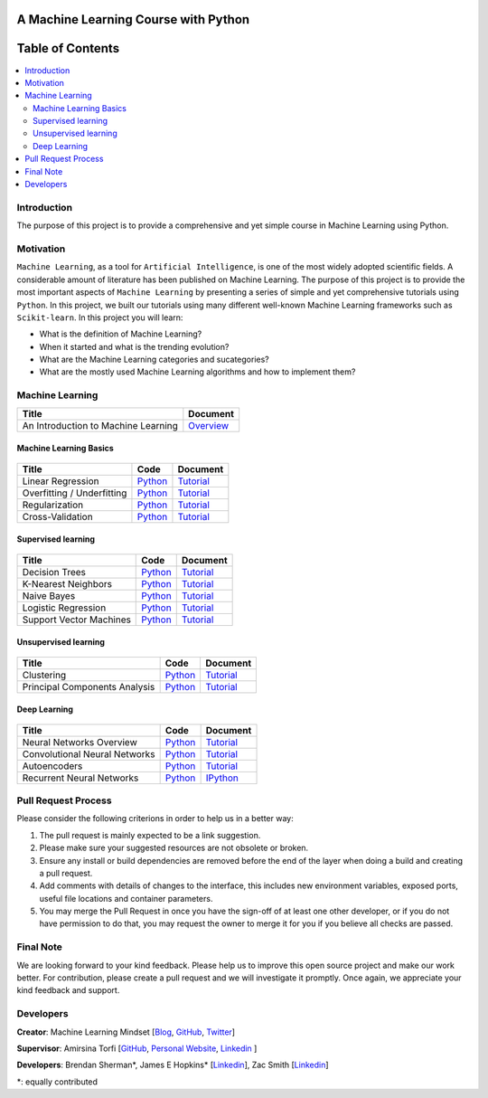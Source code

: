 .. figure:: _img/teaser.gif
  :target: https://machinelearningmindset.com/blog/

###################################################
A Machine Learning Course with Python
###################################################

.. image:: https://img.shields.io/badge/contributions-welcome-brightgreen.svg?style=flat
    :target: https://github.com/pyairesearch/machine-learning-for-everybody/pulls
.. image:: https://badges.frapsoft.com/os/v2/open-source.png?v=103
    :target: https://github.com/ellerbrock/open-source-badge/
.. image:: https://img.shields.io/badge/Made%20with-Python-1f425f.svg
      :target: https://www.python.org/
.. image:: https://img.shields.io/github/contributors/machinelearningmindset/machine-learning-course.svg
      :target: https://github.com/machinelearningmindset/machine-learning-course/graphs/contributors
.. image:: https://img.shields.io/twitter/follow/machinemindset.svg?label=Follow&style=social
      :target: https://twitter.com/machinemindset



##################
Table of Contents
##################
.. contents::
  :local:
  :depth: 4

========================
Introduction
========================

The purpose of this project is to provide a comprehensive and yet simple course in Machine Learning using Python.


============
Motivation
============

``Machine Learning``, as a tool for ``Artificial Intelligence``, is one of the most widely adopted
scientific fields. A considerable amount of literature has been published on Machine Learning.
The purpose of this project is to provide the most important aspects of ``Machine Learning`` by presenting a
series of simple and yet comprehensive tutorials using ``Python``. In this project, we built our
tutorials using many different well-known Machine Learning frameworks such as ``Scikit-learn``. In this project you will learn:

* What is the definition of Machine Learning?
* When it started and what is the trending evolution?
* What are the Machine Learning categories and sucategories?
* What are the mostly used Machine Learning algorithms and how to implement them?



=====================
Machine Learning
=====================

+--------------------------------------------------------------------+-------------------------------+
| Title                                                              |    Document                   |
+====================================================================+===============================+
| An Introduction to Machine Learning                                |   `Overview <Intro_>`_        |
+--------------------------------------------------------------------+-------------------------------+

.. _Intro: docs/source/intro/intro.rst

------------------------------------------------------------
Machine Learning Basics
------------------------------------------------------------

.. figure:: _img/intro.png
.. _lrtutorial: docs/source/content/overview/linear-regression.rst
.. _lrcode: code/overview/linear_regression

.. _overtutorial: docs/source/content/overview/overfitting.rst
.. _overcode: code/overview/overfitting

.. _regtutorial: docs/source/content/overview/regularization.rst
.. _regcode: code/overview/regularization

.. _crosstutorial: docs/source/content/overview/crossvalidation.rst
.. _crosscode: code/overview/cross-validation




+--------------------------------------------------------------------+-------------------------------+--------------------------------+
| Title                                                              |    Code                       |    Document                    |
+====================================================================+===============================+================================+
| Linear Regression                                                  | `Python <lrcode_>`_           | `Tutorial <lrtutorial_>`_      |
+--------------------------------------------------------------------+-------------------------------+--------------------------------+
| Overfitting / Underfitting                                         | `Python <overcode_>`_         | `Tutorial <overtutorial_>`_    |
+--------------------------------------------------------------------+-------------------------------+--------------------------------+
| Regularization                                                     | `Python <regcode_>`_          | `Tutorial <regtutorial_>`_     |
+--------------------------------------------------------------------+-------------------------------+--------------------------------+
| Cross-Validation                                                   | `Python <crosscode_>`_        | `Tutorial <crosstutorial_>`_   |
+--------------------------------------------------------------------+-------------------------------+--------------------------------+


------------------------------------------------------------
Supervised learning
------------------------------------------------------------

.. figure:: _img/supervised.gif

.. _dtdoc: docs/source/content/supervised/decisiontrees.rst
.. _dtcode: code/supervised/DecisionTree/decisiontrees.py

.. _knndoc: docs/source/content/supervised/knn.rst
.. _knncode: code/supervised/KNN/knn.py

.. _nbdoc: docs/source/content/supervised/bayes.rst
.. _nbcode: code/supervised/Naive_Bayes

.. _logisticrdoc: docs/source/content/supervised/logistic_regression.rst
.. _logisticrcode: supervised/Logistic_Regression/logistic_ex1.py

.. _linearsvmdoc: docs/source/content/supervised/linear_SVM.rst
.. _linearsvmcode: code/supervised/Linear_SVM/linear_svm.py



+--------------------------------------------------------------------+-------------------------------+------------------------------+
| Title                                                              |    Code                       |    Document                  |
+====================================================================+===============================+==============================+
| Decision Trees                                                     | `Python <dtcode_>`_           | `Tutorial <dtdoc_>`_         |
+--------------------------------------------------------------------+-------------------------------+------------------------------+
| K-Nearest Neighbors                                                | `Python <knncode_>`_          | `Tutorial <knndoc_>`_        |
+--------------------------------------------------------------------+-------------------------------+------------------------------+
| Naive Bayes                                                        | `Python <nbcode_>`_           |  `Tutorial <nbdoc_>`_        |
+--------------------------------------------------------------------+-------------------------------+------------------------------+
| Logistic Regression                                                | `Python <logisticrcode_>`_    |  `Tutorial <logisticrdoc_>`_ |
+--------------------------------------------------------------------+-------------------------------+------------------------------+
| Support Vector Machines                                            | `Python <linearsvmcode_>`_    | `Tutorial <linearsvmdoc_>`_  |
+--------------------------------------------------------------------+-------------------------------+------------------------------+




------------------------------------------------------------
Unsupervised learning
------------------------------------------------------------

.. figure:: _img/unsupervised.gif

.. _clusteringdoc: docs/source/content/unsupervised/clustering.rst
.. _clusteringcode: code/unsupervised/Clustering

.. _pcadoc: docs/source/content/unsupervised/pca.rst
.. _pcacode: code/unsupervised/PCA

+--------------------------------------------------------------------+-------------------------------+--------------------------------+
| Title                                                              |    Code                       |    Document                    |
+====================================================================+===============================+================================+
| Clustering                                                         | `Python <clusteringcode_>`_   | `Tutorial <clusteringdoc_>`_   |
+--------------------------------------------------------------------+-------------------------------+--------------------------------+
| Principal Components Analysis                                      | `Python <pcacode_>`_          | `Tutorial <pcadoc_>`_          |
+--------------------------------------------------------------------+-------------------------------+--------------------------------+




------------------------------------------------------------
Deep Learning
------------------------------------------------------------

.. figure:: _img/deeplearning.png

.. _mlpdoc: docs/source/content/deep_learning/mlp.rst
.. _mlpcode: code/deep_learning/mlp


.. _cnndoc: docs/source/content/deep_learning/cnn.rst
.. _cnncode: code/deep_learning/cnn

.. _aedoc: docs/source/content/deep_learning/autoencoder.rst
.. _aecode: code/deep_learning/autoencoder

.. _rnndoc: code/deep_learning/rnn/rnn.ipynb
.. _rnncode: code/deep_learning/rnn/rnn.py


+--------------------------------------------------------------------+-------------------------------+---------------------------+
| Title                                                              |    Code                       |    Document               |
+====================================================================+===============================+===========================+
| Neural Networks Overview                                           |    `Python <mlpcode_>`_       |  `Tutorial <mlpdoc_>`_    |
+--------------------------------------------------------------------+-------------------------------+---------------------------+
| Convolutional Neural Networks                                      |    `Python <cnncode_>`_       | `Tutorial <cnndoc_>`_     |
+--------------------------------------------------------------------+-------------------------------+---------------------------+
| Autoencoders                                                       |    `Python <aecode_>`_        | `Tutorial <aedoc_>`_      |
+--------------------------------------------------------------------+-------------------------------+---------------------------+
| Recurrent Neural Networks                                          |    `Python <rnncode_>`_       |  `IPython <rnndoc_>`_     |
+--------------------------------------------------------------------+-------------------------------+---------------------------+



========================
Pull Request Process
========================

Please consider the following criterions in order to help us in a better way:

1. The pull request is mainly expected to be a link suggestion.
2. Please make sure your suggested resources are not obsolete or broken.
3. Ensure any install or build dependencies are removed before the end of the layer when doing a
   build and creating a pull request.
4. Add comments with details of changes to the interface, this includes new environment
   variables, exposed ports, useful file locations and container parameters.
5. You may merge the Pull Request in once you have the sign-off of at least one other developer, or if you
   do not have permission to do that, you may request the owner to merge it for you if you believe all checks are passed.

========================
Final Note
========================

We are looking forward to your kind feedback. Please help us to improve this open source project and make our work better.
For contribution, please create a pull request and we will investigate it promptly. Once again, we appreciate
your kind feedback and support.

========================
Developers
========================

**Creator**: Machine Learning Mindset [`Blog
<https://machinelearningmindset.com/blog/>`_, `GitHub
<https://github.com/machinelearningmindset>`_, `Twitter
<https://twitter.com/machinemindset>`_]

**Supervisor**: Amirsina Torfi [`GitHub
<https://github.com/astorfi>`_, `Personal Website
<https://astorfi.github.io/>`_, `Linkedin
<https://www.linkedin.com/in/amirsinatorfi/>`_ ]

**Developers**: Brendan Sherman\*, James E Hopkins\* [`Linkedin <https://www.linkedin.com/in/jhopk>`_], Zac Smith [`Linkedin <https://www.linkedin.com/in/zac-smith-a7bb60185/i>`_]

\*: equally contributed
